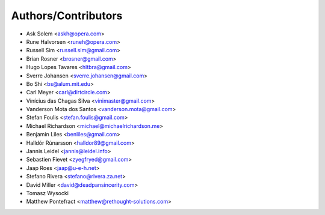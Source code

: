 Authors/Contributors
--------------------

* Ask Solem <askh@opera.com>
* Rune Halvorsen <runeh@opera.com>
* Russell Sim <russell.sim@gmail.com>
* Brian Rosner <brosner@gmail.com>
* Hugo Lopes Tavares <hltbra@gmail.com>
* Sverre Johansen <sverre.johansen@gmail.com>
* Bo Shi <bs@alum.mit.edu>
* Carl Meyer <carl@dirtcircle.com>
* Vinícius das Chagas Silva <vinimaster@gmail.com>
* Vanderson Mota dos Santos <vanderson.mota@gmail.com>
* Stefan Foulis <stefan.foulis@gmail.com>
* Michael Richardson <michael@michaelrichardson.me>
* Benjamin Liles <benliles@gmail.com>
* Halldór Rúnarsson <halldor89@gmail.com>
* Jannis Leidel <jannis@leidel.info>
* Sebastien Fievet <zyegfryed@gmail.com>
* Jaap Roes <jaap@u-e-h.net>
* Stefano Rivera <stefano@rivera.za.net>
* David Miller <david@deadpansincerity.com>
* Tomasz Wysocki
* Matthew Pontefract <matthew@rethought-solutions.com>
